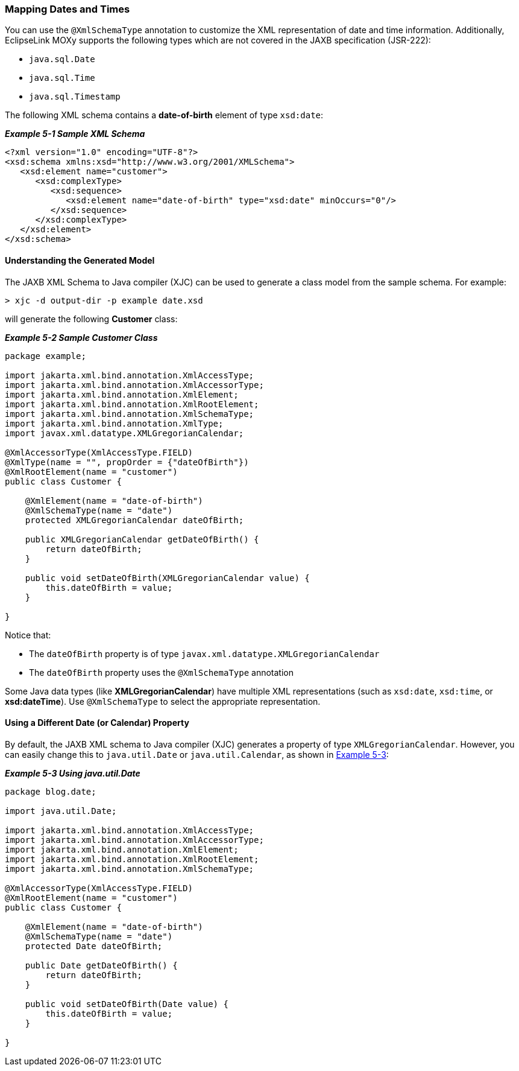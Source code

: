 ///////////////////////////////////////////////////////////////////////////////

    Copyright (c) 2022 Oracle and/or its affiliates. All rights reserved.

    This program and the accompanying materials are made available under the
    terms of the Eclipse Public License v. 2.0, which is available at
    http://www.eclipse.org/legal/epl-2.0.

    This Source Code may also be made available under the following Secondary
    Licenses when the conditions for such availability set forth in the
    Eclipse Public License v. 2.0 are satisfied: GNU General Public License,
    version 2 with the GNU Classpath Exception, which is available at
    https://www.gnu.org/software/classpath/license.html.

    SPDX-License-Identifier: EPL-2.0 OR GPL-2.0 WITH Classpath-exception-2.0

///////////////////////////////////////////////////////////////////////////////
[[SPECIALSCHEMATYPES001]]
=== Mapping Dates and Times

You can use the `@XmlSchemaType` annotation to customize the XML
representation of date and time information. Additionally, EclipseLink
MOXy supports the following types which are not covered in the JAXB
specification (JSR-222):

* `java.sql.Date`
* `java.sql.Time`
* `java.sql.Timestamp`

The following XML schema contains a *date-of-birth* element of type
`xsd:date`:

[[sthref90]]

*_Example 5-1 Sample XML Schema_*

[source,oac_no_warn]
----
<?xml version="1.0" encoding="UTF-8"?>
<xsd:schema xmlns:xsd="http://www.w3.org/2001/XMLSchema">
   <xsd:element name="customer">
      <xsd:complexType>
         <xsd:sequence>
            <xsd:element name="date-of-birth" type="xsd:date" minOccurs="0"/>
         </xsd:sequence>
      </xsd:complexType>
   </xsd:element>
</xsd:schema>
 
----

==== Understanding the Generated Model

The JAXB XML Schema to Java compiler (XJC) can be used to generate a
class model from the sample schema. For example:

[source,oac_no_warn]
----
> xjc -d output-dir -p example date.xsd
 
----

will generate the following *Customer* class:

[[sthref92]]

*_Example 5-2 Sample Customer Class_*

[source,oac_no_warn]
----
package example;
 
import jakarta.xml.bind.annotation.XmlAccessType;
import jakarta.xml.bind.annotation.XmlAccessorType;
import jakarta.xml.bind.annotation.XmlElement;
import jakarta.xml.bind.annotation.XmlRootElement;
import jakarta.xml.bind.annotation.XmlSchemaType;
import jakarta.xml.bind.annotation.XmlType;
import javax.xml.datatype.XMLGregorianCalendar;
 
@XmlAccessorType(XmlAccessType.FIELD)
@XmlType(name = "", propOrder = {"dateOfBirth"})
@XmlRootElement(name = "customer")
public class Customer {
 
    @XmlElement(name = "date-of-birth")
    @XmlSchemaType(name = "date")
    protected XMLGregorianCalendar dateOfBirth;
 
    public XMLGregorianCalendar getDateOfBirth() {
        return dateOfBirth;
    }
 
    public void setDateOfBirth(XMLGregorianCalendar value) {
        this.dateOfBirth = value;
    }
 
}
 
----

Notice that:

* The `dateOfBirth` property is of type
`javax.xml.datatype.XMLGregorianCalendar`
* The `dateOfBirth` property uses the `@XmlSchemaType` annotation

Some Java data types (like *XMLGregorianCalendar*) have multiple XML
representations (such as `xsd:date`, `xsd:time`, or *xsd:dateTime*). Use
`@XmlSchemaType` to select the appropriate representation.

==== Using a Different Date (or Calendar) Property

By default, the JAXB XML schema to Java compiler (XJC) generates a
property of type `XMLGregorianCalendar`. However, you can easily change
this to `java.util.Date` or `java.util.Calendar`, as shown in
link:#BABJAHAF[Example 5-3]:

[[BABJAHAF]]

*_Example 5-3 Using java.util.Date_*

[source,oac_no_warn]
----
package blog.date;
 
import java.util.Date;
 
import jakarta.xml.bind.annotation.XmlAccessType;
import jakarta.xml.bind.annotation.XmlAccessorType;
import jakarta.xml.bind.annotation.XmlElement;
import jakarta.xml.bind.annotation.XmlRootElement;
import jakarta.xml.bind.annotation.XmlSchemaType;
 
@XmlAccessorType(XmlAccessType.FIELD)
@XmlRootElement(name = "customer")
public class Customer {
 
    @XmlElement(name = "date-of-birth")
    @XmlSchemaType(name = "date")
    protected Date dateOfBirth;
 
    public Date getDateOfBirth() {
        return dateOfBirth;
    }
 
    public void setDateOfBirth(Date value) {
        this.dateOfBirth = value;
    }
 
}
----
